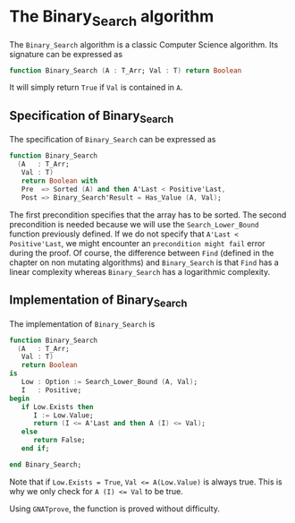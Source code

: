 # Created 2018-09-25 Tue 10:57
#+OPTIONS: author:nil title:nil toc:nil
#+EXPORT_FILE_NAME: ../../../binary-search/Binary_Search.org

* The Binary_Search algorithm

The ~Binary_Search~ algorithm is a classic Computer Science
algorithm. Its signature can be expressed as

#+BEGIN_SRC ada
  function Binary_Search (A : T_Arr; Val : T) return Boolean
#+END_SRC

It will simply return ~True~ if ~Val~ is contained in ~A~.

** Specification of Binary_Search

The specification of ~Binary_Search~ can be expressed as

#+BEGIN_SRC ada
  function Binary_Search
    (A   : T_Arr;
     Val : T)
     return Boolean with
     Pre  => Sorted (A) and then A'Last < Positive'Last,
     Post => Binary_Search'Result = Has_Value (A, Val);
#+END_SRC

The first precondition specifies that the array has to be
sorted. The second precondition is needed because we will use the
~Search_Lower_Bound~ function previously defined. If we do not
specify that ~A'Last < Positive'Last~, we might encounter an
~precondition might fail~ error during the proof. Of course, the
difference between ~Find~ (defined in the chapter on non mutating
algorithms) and ~Binary_Search~ is that ~Find~ has a linear
complexity whereas ~Binary_Search~ has a logarithmic complexity.

** Implementation of Binary_Search

The implementation of ~Binary_Search~ is

#+BEGIN_SRC ada
  function Binary_Search
    (A   : T_Arr;
     Val : T)
     return Boolean
  is
     Low : Option := Search_Lower_Bound (A, Val);
     I   : Positive;
  begin
     if Low.Exists then
        I := Low.Value;
        return (I <= A'Last and then A (I) <= Val);
     else
        return False;
     end if;
  
  end Binary_Search;
#+END_SRC

Note that if ~Low.Exists = True~, ~Val <= A(Low.Value)~ is always true. This
is why we only check for ~A (I) <= Val~ to be true.

Using ~GNATprove~, the function is proved without difficulty.
